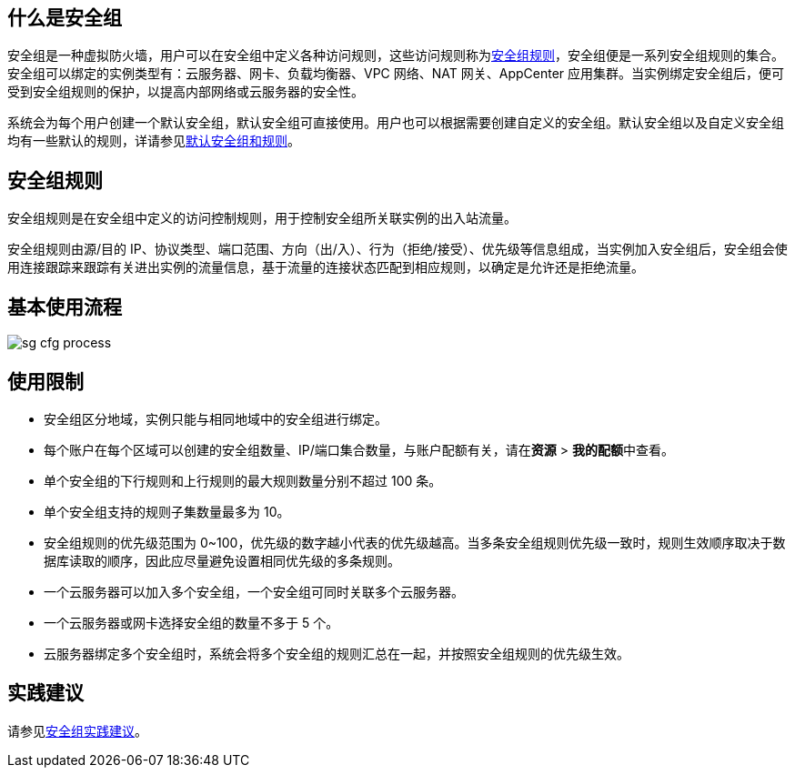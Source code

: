 // 安全组简介

== 什么是安全组

安全组是一种虚拟防火墙，用户可以在安全组中定义各种访问规则，这些访问规则称为<<rule,安全组规则>>，安全组便是一系列安全组规则的集合。安全组可以绑定的实例类型有：云服务器、网卡、负载均衡器、VPC 网络、NAT 网关、AppCenter 应用集群。当实例绑定安全组后，便可受到安全组规则的保护，以提高内部网络或云服务器的安全性。

系统会为每个用户创建一个默认安全组，默认安全组可直接使用。用户也可以根据需要创建自定义的安全组。默认安全组以及自定义安全组均有一些默认的规则，详请参见link:../defalut_sg/[默认安全组和规则]。

[#rule]
== 安全组规则

安全组规则是在安全组中定义的访问控制规则，用于控制安全组所关联实例的出入站流量。

安全组规则由源/目的 IP、协议类型、端口范围、方向（出/入）、行为（拒绝/接受）、优先级等信息组成，当实例加入安全组后，安全组会使用连接跟踪来跟踪有关进出实例的流量信息，基于流量的连接状态匹配到相应规则，以确定是允许还是拒绝流量。

== 基本使用流程

image::/images/cloud_service/network/sg/sg_cfg_process.png[]

== 使用限制

* 安全组区分地域，实例只能与相同地域中的安全组进行绑定。
//* 一个安全组关联的实例数量不应超过 ？个，否则会引起安全组性能下降。【待确认】
* 每个账户在每个区域可以创建的安全组数量、IP/端口集合数量，与账户配额有关，请在**资源** > **我的配额**中查看。
* 单个安全组的下行规则和上行规则的最大规则数量分别不超过 100 条。 
* 单个安全组支持的规则子集数量最多为 10。
* 安全组规则的优先级范围为 0~100，优先级的数字越小代表的优先级越高。当多条安全组规则优先级一致时，规则生效顺序取决于数据库读取的顺序，因此应尽量避免设置相同优先级的多条规则。
* 一个云服务器可以加入多个安全组，一个安全组可同时关联多个云服务器。
* 一个云服务器或网卡选择安全组的数量不多于 5 个。
//* 一个云服务器可绑定的安全组规则数量不应超过 ？，否则会引起安全组性能下降。待确认】 
* 云服务器绑定多个安全组时，系统会将多个安全组的规则汇总在一起，并按照安全组规则的优先级生效。

== 实践建议

请参见link:../../best_practice/suggestion/[安全组实践建议]。